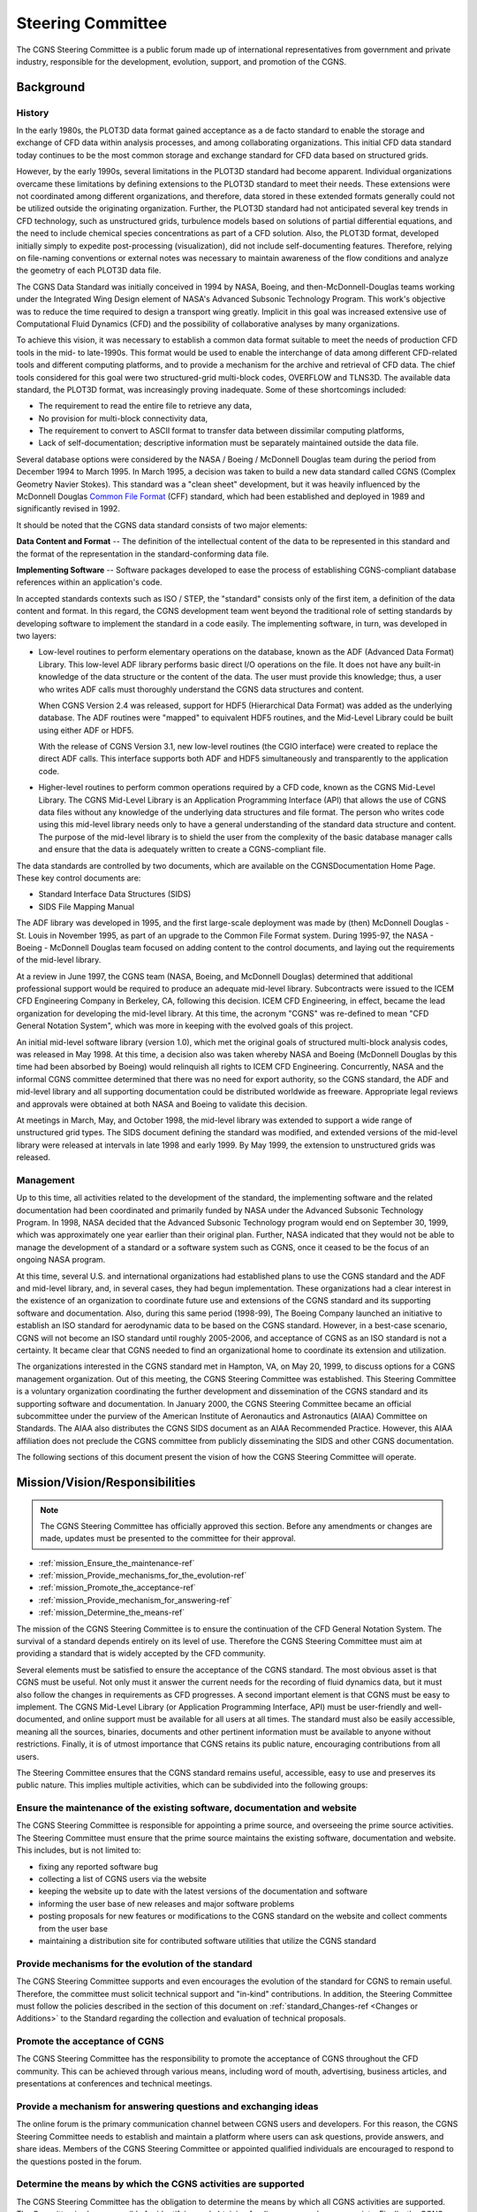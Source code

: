 .. CGNS Documentation files
   See LICENSING/COPYRIGHT at root dir of this documentation sources

.. _YeMightySteeringCommittee:

Steering Committee
==================

The CGNS Steering Committee is a public forum made up of international
representatives from government and private industry,
responsible for the development, evolution, support,
and promotion of the CGNS.

Background
----------

History
^^^^^^^

In the early 1980s, the PLOT3D data format gained acceptance as a de
facto standard to enable the storage and exchange of CFD data within
analysis processes, and among collaborating organizations. This
initial CFD data standard today continues to be the most common
storage and exchange standard for CFD data based on structured grids.

However, by the early 1990s, several limitations in the PLOT3D standard
had become apparent. Individual organizations overcame these
limitations by defining extensions to the PLOT3D standard to meet
their needs. These extensions were not coordinated among different
organizations, and therefore, data stored in these extended formats
generally could not be utilized outside the originating
organization. Further, the PLOT3D standard had not anticipated several
key trends in CFD technology, such as unstructured grids, turbulence
models based on solutions of partial differential equations, and the
need to include chemical species concentrations as part of a CFD
solution. Also, the PLOT3D format, developed initially
simply to expedite post-processing (visualization), did not include
self-documenting features. Therefore, relying on
file-naming conventions or external notes was necessary to maintain awareness of the
flow conditions and analyze the geometry of each PLOT3D data file.

The CGNS Data Standard was initially conceived in 1994 by NASA, Boeing, and
then-McDonnell-Douglas teams working under the
Integrated Wing Design element of NASA's Advanced Subsonic Technology
Program. This work's objective was to reduce the time
required to design a transport wing greatly. Implicit in this goal was
increased extensive use of Computational Fluid Dynamics (CFD) and the
possibility of collaborative analyses by many organizations.

To achieve this vision, it was necessary to establish a common data
format suitable to meet the needs of production CFD tools in the mid-
to late-1990s. This format would be used to enable the interchange of data
among different CFD-related tools and different computing platforms,
and to provide a mechanism for the archive and retrieval of CFD data. The
chief tools considered for this goal were two
structured-grid multi-block codes, OVERFLOW and TLNS3D. The available
data standard, the PLOT3D format, was increasingly proving
inadequate. Some of these shortcomings included:

- The requirement to read the entire file to retrieve any data,
- No provision for multi-block connectivity data,
- The requirement to convert to ASCII format to transfer data between dissimilar computing
  platforms, 
- Lack of self-documentation; descriptive information must
  be separately maintained outside the data file.

Several database options were considered by the NASA / Boeing / McDonnell Douglas team
during the period from December 1994 to March 1995. In March 1995, a
decision was taken to build a new data standard called CGNS (Complex
Geometry Navier Stokes). This standard was a "clean sheet"
development, but it was heavily influenced by the McDonnell Douglas
`Common File Format <http://www.grc.nasa.gov/WWW/winddocs/cff>`_ (CFF) standard,
which had been established and deployed in 1989 and significantly revised in 1992.

It should be noted that the CGNS data standard consists of two major elements:

**Data Content and Format** --  The definition of the intellectual
content of the data to be represented in this standard and the format
of the representation in the standard-conforming data file.

**Implementing Software** -- Software packages developed to ease the process
of establishing CGNS-compliant database references within an application's code.

In accepted standards contexts such as ISO / STEP,
the "standard" consists only of the first item, a definition of the
data content and format. In this regard, the CGNS development team
went beyond the traditional role of setting standards by
developing software to implement the standard in a code easily. The
implementing software, in turn, was developed in two layers:

- Low-level routines to perform elementary operations on the database,
  known as the ADF (Advanced Data Format) Library. This low-level ADF
  library performs basic direct I/O operations on the file. It does not
  have any built-in knowledge of the data structure or the content of
  the data. The user must provide this knowledge; thus, a user who
  writes ADF calls must thoroughly understand the CGNS data
  structures and content.

  When CGNS Version 2.4 was released, support for HDF5 (Hierarchical
  Data Format) was added as the underlying database. The ADF routines
  were "mapped" to equivalent HDF5 routines, and the Mid-Level Library
  could be built using either ADF or HDF5.

  With the release of CGNS Version 3.1, new low-level routines
  (the CGIO interface) were created to replace the direct ADF
  calls. This interface supports both ADF and HDF5 simultaneously and
  transparently to the application code.

- Higher-level routines to perform common operations required by a CFD
  code, known as the CGNS Mid-Level Library. The CGNS Mid-Level Library
  is an Application Programming Interface (API) that allows the use of
  CGNS data files without any knowledge of the underlying data
  structures and file format. The person who writes code using this
  mid-level library needs only to have a general understanding of the
  standard data structure and content. The purpose of the mid-level
  library is to shield the user from the complexity of the basic
  database manager calls and ensure that the data is adequately written
  to create a CGNS-compliant file.

The data standards are controlled by two documents, which are available
on the CGNSDocumentation Home Page. These key control documents are:

- Standard Interface Data Structures (SIDS)
- SIDS File Mapping Manual

The ADF library was developed in 1995, and the first large-scale
deployment was made by (then) McDonnell Douglas - St. Louis in
November 1995, as part of an upgrade to the Common File Format system.
During 1995-97, the NASA - Boeing - McDonnell Douglas team focused on
adding content to the control documents, and laying out the requirements
of the mid-level library.

At a review in June 1997, the CGNS team (NASA, Boeing, and McDonnell
Douglas) determined that additional professional support would be
required to produce an adequate mid-level library. Subcontracts were
issued to the ICEM CFD Engineering Company in Berkeley,
CA, following this decision. ICEM CFD Engineering, in effect, became the
lead organization for developing the mid-level library. At
this time, the acronym "CGNS" was re-defined to mean "CFD General
Notation System", which was more in keeping with the evolved goals of
this project.

An initial mid-level software library (version 1.0), which met the
original goals of structured multi-block analysis codes, was released
in May 1998. At this time, a decision also was taken whereby NASA and
Boeing (McDonnell Douglas by this time had been absorbed by Boeing)
would relinquish all rights to ICEM CFD Engineering. Concurrently,
NASA and the informal CGNS committee determined that there was no need
for export authority, so the CGNS standard, the ADF and mid-level
library and all supporting documentation could be distributed
worldwide as freeware. Appropriate legal reviews and approvals were
obtained at both NASA and Boeing to validate this decision.

At meetings in March, May, and October 1998, the mid-level library was
extended to support a wide range of unstructured grid types. The SIDS
document defining the standard was modified, and extended versions of
the mid-level library were released at intervals in late 1998 and
early 1999. By May 1999, the extension to unstructured grids was
released.

Management
^^^^^^^^^^

Up to this time, all activities related to the development of the
standard, the implementing software and the related documentation had
been coordinated and primarily funded by NASA under the Advanced
Subsonic Technology Program. In 1998, NASA decided that the
Advanced Subsonic Technology program would end on September 30, 1999,
which was approximately one year earlier than their original
plan. Further, NASA indicated that they would not be able to manage
the development of a standard or a software system such as CGNS, once
it ceased to be the focus of an ongoing NASA program.

At this time, several U.S. and international organizations had
established plans to use the CGNS standard and the ADF and mid-level
library, and, in several cases, they had begun implementation. These
organizations had a clear interest in the existence of an organization
to coordinate future use and extensions of the CGNS standard and its
supporting software and documentation. Also, during this same period
(1998-99), The Boeing Company launched an initiative to establish an
ISO standard for aerodynamic data to be based on the CGNS
standard. However, in a best-case scenario, CGNS will not become an ISO
standard until roughly 2005-2006, and acceptance of CGNS as an ISO
standard is not a certainty. It became clear that CGNS needed to find
an organizational home to coordinate its extension and utilization.

The organizations interested in the CGNS standard met in Hampton, VA,
on May 20, 1999, to discuss options for a CGNS management
organization. Out of this meeting, the CGNS Steering Committee was
established. This Steering Committee is a voluntary organization coordinating
the further development and dissemination of the CGNS
standard and its supporting software and documentation. In January
2000, the CGNS Steering Committee became an official subcommittee
under the purview of the American Institute of Aeronautics and
Astronautics (AIAA) Committee on Standards. The AIAA also distributes
the CGNS SIDS document as an AIAA Recommended Practice. However, this
AIAA affiliation does not preclude the CGNS committee from publicly
disseminating the SIDS and other CGNS documentation.

The following sections of this document present the vision of how the
CGNS Steering Committee will operate.

.. _mission_sec-ref:

Mission/Vision/Responsibilities
-------------------------------
.. note::
   The CGNS Steering Committee has officially approved this section.
   Before any amendments or changes are made, updates must be
   presented to the committee for their approval.

- :ref:`mission_Ensure_the_maintenance-ref`
- :ref:`mission_Provide_mechanisms_for_the_evolution-ref`
- :ref:`mission_Promote_the_acceptance-ref`
- :ref:`mission_Provide_mechanism_for_answering-ref`
- :ref:`mission_Determine_the_means-ref`

The mission of the CGNS Steering Committee is to ensure the
continuation of the CFD General Notation System. The survival of a
standard depends entirely on its level of use. Therefore the CGNS
Steering Committee must aim at providing a standard that is widely
accepted by the CFD community.

Several elements must be satisfied to ensure the acceptance of the
CGNS standard. The most obvious asset is that CGNS must be useful. Not
only must it answer the current needs for the recording of fluid
dynamics data, but it must also follow the changes in requirements as
CFD progresses. A second important element is that CGNS must be easy
to implement. The CGNS Mid-Level Library (or Application Programming
Interface, API) must be user-friendly and well-documented, and online
support must be available for all users at all times. The standard
must also be easily accessible, meaning all the sources,
binaries, documents and other pertinent information must be
available to anyone without restrictions. Finally, it is of utmost
importance that CGNS retains its public nature, encouraging
contributions from all users.

The Steering Committee ensures that the CGNS
standard remains useful, accessible, easy to use and preserves its
public nature. This implies multiple activities, which can be
subdivided into the following groups:

.. _mission_Ensure_the_maintenance-ref:

Ensure the maintenance of the existing software, documentation and website
^^^^^^^^^^^^^^^^^^^^^^^^^^^^^^^^^^^^^^^^^^^^^^^^^^^^^^^^^^^^^^^^^^^^^^^^^^

The CGNS Steering Committee is responsible for appointing a prime
source, and overseeing the prime source activities. The Steering
Committee must ensure that the prime source maintains the existing
software, documentation and website. This includes, but is not
limited to:

- fixing any reported software bug
- collecting a list of CGNS users via the website
- keeping the website up to date with the latest versions of the documentation
  and software
- informing the user base of new releases and major software problems
- posting proposals for new features or modifications to the CGNS standard on
  the website and collect comments from the user base
- maintaining a distribution site for contributed software utilities
  that utilize the CGNS standard

.. _mission_Provide_mechanisms_for_the_evolution-ref:

Provide mechanisms for the evolution of the standard
^^^^^^^^^^^^^^^^^^^^^^^^^^^^^^^^^^^^^^^^^^^^^^^^^^^^^^^^^^^^^^^^^^^^^^^^^^

The CGNS Steering Committee supports and even encourages
the evolution of the standard for CGNS to remain useful. Therefore, the committee
must solicit technical support and "in-kind" contributions. In
addition, the Steering Committee must follow the policies described in
the section of this document on :ref:`standard_Changes-ref <Changes or Additions>`
to the Standard regarding the collection and evaluation of technical proposals.

.. _mission_Promote_the_acceptance-ref:

Promote the acceptance of CGNS
^^^^^^^^^^^^^^^^^^^^^^^^^^^^^^^^^^^^^^^^^^^^^^^^^^^^^^^^^^^^^^^^^^^^^^^^^^

The CGNS Steering Committee has the
responsibility to promote the acceptance of CGNS throughout the CFD
community. This can be achieved through various means, including word
of mouth, advertising, business articles, and presentations at
conferences and technical meetings.

.. _mission_Provide_mechanism_for_answering-ref:

Provide a mechanism for answering questions and exchanging ideas
^^^^^^^^^^^^^^^^^^^^^^^^^^^^^^^^^^^^^^^^^^^^^^^^^^^^^^^^^^^^^^^^^^^^^^^^^^

The online forum is the primary communication channel between CGNS users and
developers. For this reason, the CGNS Steering Committee needs to establish and
maintain a platform where users can ask questions, provide answers, and share ideas.
Members of the CGNS Steering Committee or appointed qualified individuals
are encouraged to respond to the questions posted in the forum.

.. _mission_Determine_the_means-ref:

Determine the means by which the CGNS activities are supported
^^^^^^^^^^^^^^^^^^^^^^^^^^^^^^^^^^^^^^^^^^^^^^^^^^^^^^^^^^^^^^^^^^^^^^^^^^

The CGNS Steering Committee has the obligation to determine the means by
which all CGNS activities are supported. The Committee is also
responsible for identifying and obtaining funding sources when
appropriate. Finally, the CGNS Steering Committee is responsible for distributing
the tasks and funds to the most appropriate candidate in the best interests of CGNS.

Organization/Bylaws
-------------------

.. note::
   The CGNS Steering Committee has officially approved this section.
   Before any amendments or changes are made, updates must be
   presented to the committee for their approval.

- :ref:`org_Representation-ref`
- :ref:`org_Standing_Committees-ref`
- :ref:`org_Software_and_Documentation-ref`

The CGNS Steering Committee is a voluntary organization that will
determine its own policies and internal structure, and will govern by
consensus whenever possible. In the absence of consensus, a two-thirds
majority of the Committee members will be required to adopt changes to
the standard, alter this Charter, or take other official actions.

The CGNS Steering Committee will meet at a minimum of one time per
year. The time and location will be determined by consensus of the
Committee, and all members of the Committee will be notified in
advance.

The members of the CGNS Steering Committee will appoint a Chairperson
whose responsibilities will include coordinating activities,
facilitating meetings and serving as a focal point for the
Committee. The Chairperson will be a member of the Committee, be
elected by consensus, and serve for a two-year term. There is no limit
on how many terms the Chairperson can be elected. At the discretion of
the Chairperson, a Vice-Chairperson may be appointed, by consensus of
the Committee, to assist the Chairperson with his or her duties.
The vice-chairperson will also be a member of the Committee. The
appointment of a secretary to maintain records will be at the
discretion of the Chairperson.

The CGNS Steering Committee may decide to suggest appropriate
contributions from its members. The Steering Committee is not
prohibited from charging membership fees; the decision of whether to do
so, and for what amount, lies within the purview of the
Steering Committee.

All parties are welcome to bring forward issues and participate in
development of the CGNS Standard, whether or not they are members of
the Steering Committee.

The decision on whether to support the migration of the CGNS standard to
ISO/STEP, or any other organization, lies within the purview of the
Steering Committee.

.. _org_Representation-ref:

Representation
^^^^^^^^^^^^^^
The CGNS Steering Committee will consist of representatives from designated
institutions rather than individual members. Changes or additions to Steering
Committee membership will be based on potential contributions to the standard. Membership in
the Steering Committee will be limited to 30 institutions that
actively participate in developing, maintaining, distributing, and using
the CGNS Standard. No more than five institutions,
i.e., have the same parent organization, may be related. Changes to the Membership
(including the limit on the number of institutions) will be determined
by consensus or, if required, a two-thirds majority of the existing
Membership.

To help satisfy the :ref:`duties of the Steering Committee as a whole <mission_sec-ref>`,
the minimal responsibilities of each Steering Committee member
are to:

- Attend as many telecons/meetings as possible, but not less than one per year
- Read and send comments on proposals or other issues when asked to do so
- Vote when asked to do so

More active participation -- including support, software development, and actively working to
improve and promote CGNS -- is encouraged.

.. _org_Standing_Committees-ref:

Standing Committees
^^^^^^^^^^^^^^^^^^^

The CGNS Steering Committee may constitute Standing Committees in an
ongoing or temporary basis, to which it may delegate various
responsibilities. The Standing Committees will report and make
recommendations to the Steering Committee who will retain the
authority to act and make final decisions.

.. _org_Software_and_Documentation-ref:

Software and Documentation Support Team
^^^^^^^^^^^^^^^^^^^^^^^^^^^^^^^^^^^^^^^

The CGNS Steering Committee may consider selecting one or more organizations to
maintain and distribute existing documentation and software, to
develop and distribute new software resulting from extensions to the
standard, and to post or distribute meeting minutes and other new
documentation.

The organization(s) selected to maintain CGNS software will determine
the form of newly developed software and maintain compatibility with
the existing ADF Core and CGNS API.

The organization(s) selected to maintain CGNS Documentation will be
responsible for posting and maintaining on the web the Steering
Committee meeting minutes, Charter, and archive information. 

If no specific organization is designated, the Steering Committee will carry
out the activities mentioned above through voluntary responsibilities by
fostering community participation.

Standard and Software Governing Principles
------------------------------------------

- :ref:`standard_Distribution-ref`
- :ref:`standard_Changes-ref`

.. _standard_Distribution-ref:

Distribution
^^^^^^^^^^^^

This section describes the policy governing the distribution of the CGNS
standard and software to the engineering and scientific community at
large. By definition, the CGNS standard refers to the Standard
Interface Data Structures (SIDS) definitions, the SIDS File Mapping,
and the CGNS Mid-Level Library structure (API), as well as all
documentation. The CGNS software refers to the CGNS Library source
code, the CGIO core routines, and the ADF and HDF5 database manager
implementations. The CGNS software may also include sample programs
demonstrating the application and use of the CGNS and ADF libraries,
as well as some utility programs to assist with the implementation and
analysis of CGNS-based files and systems.

Implementation and maintaining the CGNS distribution policy is the
responsibility of the CGNS Steering Committee. The distribution policy
dictates that both the CGNS standard and the CGNS software are
publicly available and that the standard and software are free
of charge. The CGNS software may be used for any purpose, including
commercial applications, and may be altered and redistributed, subject
to the restrictions described in the CGNS License.

It is the responsibility of the CGNS Steering Committee to enable
distribution mechanisms that comply with the following principles:

- The CGNS standard (documentation and definitions) will be publicly
  available at no more than the distribution cost and is in the public domain.
- The CGNS software (CGNS Library and CGIO, ADF and HDF5 core), including source code,
  will also be available at no more than the cost of distribution.
- The CGNS API (Mid-Level Library), including source code, will be similarly
  available.
- Development, sale, and licensing of proprietary packages
  based on CGNS that perform substantive operations on the data beyond
  the I/O performed by the API are encouraged. Such packages must abide
  by the restrictions described in the CGNS License.
- The sale of services designed to assist in converting existing software to
  the CGNS standard is acceptable.
- The voluntary contribution of software that performs operations on CGNS data is encouraged.
- The CGNS Steering Committee will provide mechanisms for the accumulation
  and distribution of contributed software but will not be responsible
  for the function of contributed software.
- Contributed software does not become part of the CGNS Standard; that is,
  either the SIDS or the API, without the approval of the CGNS Steering Committee.
- The Steering Committee may agree to support or endorse additional utility software.
- The Steering Committee will not endorse third-party software.

.. _standard_Changes-ref:

Changes or Additions to the Standard
^^^^^^^^^^^^^^^^^^^^^^^^^^^^^^^^^^^^

CGNS is a standard developed with the key concepts of flexibility and
extendibility. The standard can accommodate the majority of
CFD data quantities which are in practical use today; however, some additional
capabilities are still being implemented. It is also understood that
other additional capabilities will need to be
implemented in the future. For these reasons, a process for adding to or
modifying the existing CGNS standard is necessary.

To address a particular need or deficiency in CGNS, a proposal for a
potential change to the standard must first be made. A Technical Team
will prepare all proposals. A Technical Team may voluntarily submit
the proposal, or a Technical Team may be appointed explicitly by the
Steering Committee to author the proposal.

A primary requirement of all proposals for modifications will be to
support and maintain code compatibility. No additions or changes to
the CGNS standard will be adopted that invalidate existing software
or data.

Prior to adoption, the Technical Team must present all proposals in an
open and public forum. Included with the proposal, a draft of the
necessary changes to the SIDS and File Mapping must be provided by the
team introducing the modifications. The open forum will review
the proposal, identify shortcomings, and suggest
alternatives or improvements.

After the proposal has been presented and deliberated upon, only the
Steering Committee has the final approval authority and may elect to do
one of three things. First, the Steering Committee may vote by
consensus (or a two-thirds majority if necessary) to accept the
proposal as is, and thus the changes are approved for
implementation. If such approval does not occur, the Steering
Committee may still feel there is merit to the proposal and may
choose to defer acceptance of the proposal under the provision that
specific changes be made. Finally, the Steering Committee may deem
there is little merit in the proposed changes to CGNS and reserves
the right to reject the proposal outright. Whatever the disposition of
the proposal, individual organizations may implement UserDefined
functions, provided that they adhere to the conventions and standards
as defined in the SIDS.

Please read the :ref:`CGNS License terms <CGNSLicense>`.

Membership
----------

The CGNS Steering Committee has had the following chairs:

-  Oct 1999 - Jan 2003 : Bob Bush (Pratt & Whitney)
-  Jan 2003 - Jan 2008 : Chris Rumsey (NASA Langley)
-  Jan 2008 - Sep 2014 : Thomas Hauser (U. Colorado)
-  Sep 2014 - Sep 2019 : Bob Bush (Pratt & Whitney), Chris Rumsey (NASA Langley), ZJ Wang (U. Kansas)
-  Sep 2019 - present: Scot Breitenfeld (HDF Group) and Koen Hillewaert (Cenaero).

The current members of the committee are:

- Airbus
- ANSYS
- BETA CAE Systems
- Boeing Commercial
- Convergent Science
- DLR
- HDF Group
- Intelligent Light
- NASA Langley
- Numeca (Cadence)
- nVariate, Inc.
- ONERA
- Pointwise, Inc. (Cadence)
- SAFRAN
- Sandia National Laboratories
- Tecplot, Inc.
- TTC Technologies
- TU Delft
- University of Kansas

.. note::
  The general responsibility of the CGNS Steering Committee as a whole is to actively participate in the development, maintenance, distribution and use of the CGNS Standard, through:

    -  maintaining and upgrading the software
    -  ensuring free distribution
    -  promoting acceptance

.. note::
  To help satisfy the duties of the Steering Committee as a whole, the minimal responsibilities of each individual Steering Committee member are to:

    - attend as many telecons/meetings as possible, but not less than 1 per year
    - read and send comments on proposals or other issues when asked to do so
    - vote when asked to do so

.. note::
  Membership size is limited, as detailed in the Charter. Interested new potential members should contact the Committee Chair.

.. last line
